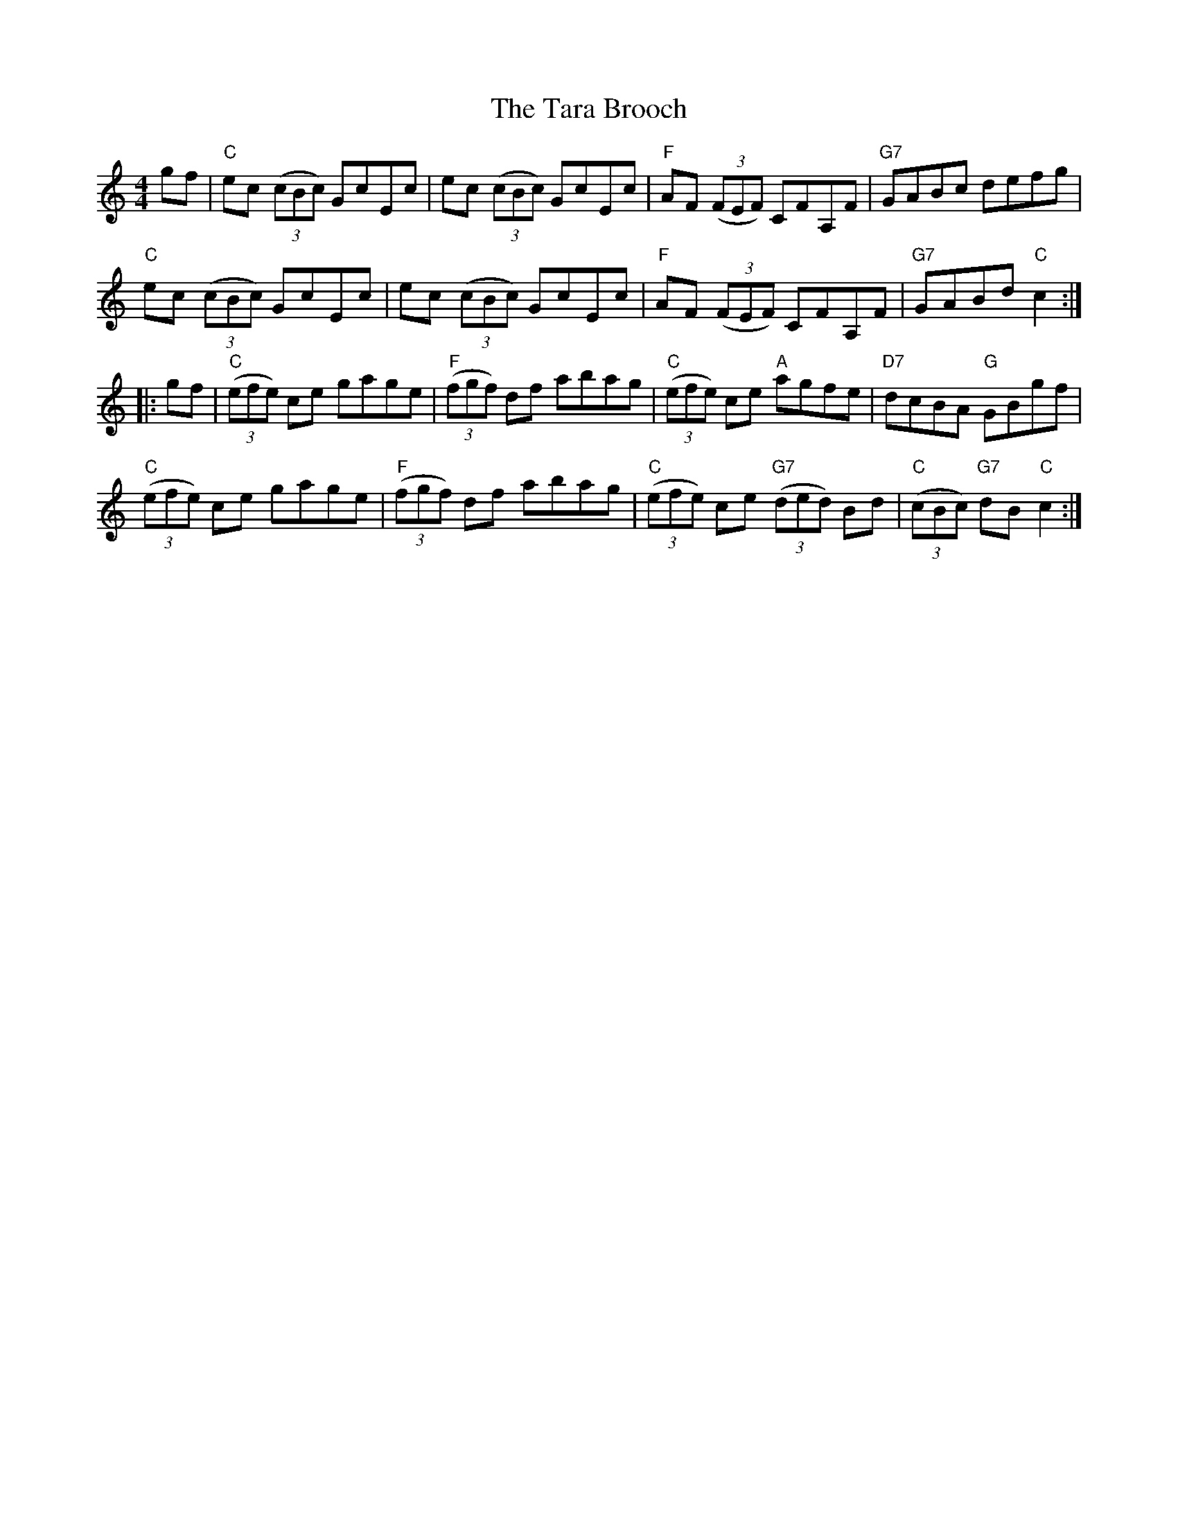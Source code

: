 X:1
T:Tara Brooch, The
M:4/4
L:1/8
R:Hornpipe
K:C
%%printtempo 0
Q:120
gf|\
"C"ec ((3cBc) GcEc| ec ((3cBc) GcEc|"F"AF ((3FEF) CFA,F|"G7"GABc defg|
"C"ec ((3cBc) GcEc| ec ((3cBc) GcEc|"F"AF ((3FEF) CFA,F|"G7"GABd "C"c2:|
|:gf|\
"C"((3efe) ce gage|"F"((3fgf) df abag|"C"((3efe) ce "A"agfe|"D7"dcBA "G"GBgf|
"C"((3efe) ce gage|"F"((3fgf) df abag|"C"((3efe) ce "G7"((3ded) Bd|"C"((3cBc) "G7"dB "C"c2:|
